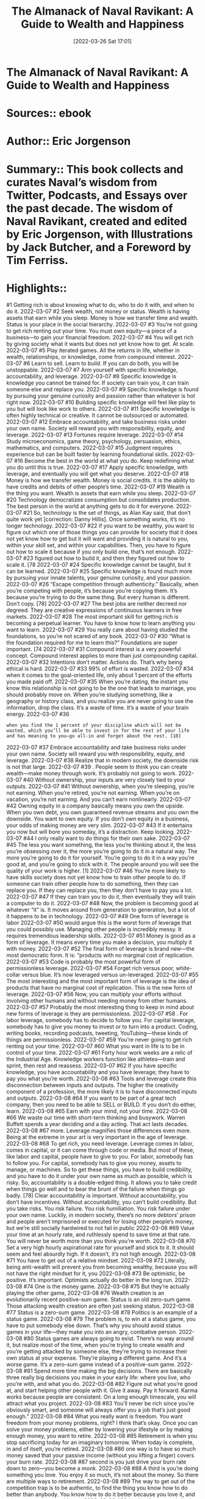 :PROPERTIES:
:ID:       87ce292d-af21-4d40-b07e-1e585dda0482
:END:
#+title: The Almanack of Naval Ravikant: A Guide to Wealth and Happiness
 #+date: [2022-03-26 Sat 17:01]
#+filetags: :inbox:Reference:
* The Almanack of Naval Ravikant: A Guide to Wealth and Happiness
* Sources::   ebook
* Author:: Eric Jorgenson
* Summary:: This book collects and curates Naval’s wisdom from Twitter, Podcasts, and Essays over the past decade. The wisdom of Naval Ravikant, created and edited by Eric Jorgenson, with Illustrations by Jack Butcher, and a Foreword by Tim Ferriss.
* Highlights::

#1
Getting rich is about knowing what to do, who to do it with, and when to do it.
2022-03-07
#2
Seek wealth, not money or status. Wealth is having assets that earn while you sleep. Money is how we transfer time and wealth. Status is your place in the social hierarchy.
2022-03-07
#3
You’re not going to get rich renting out your time. You must own equity—a piece of a business—to gain your financial freedom.
2022-03-07
#4
You will get rich by giving society what it wants but does not yet know how to get. At scale.
2022-03-07
#5
Play iterated games. All the returns in life, whether in wealth, relationships, or knowledge, come from compound interest.
2022-03-07
#6
Learn to sell. Learn to build. If you can do both, you will be unstoppable.
2022-03-07
#7
Arm yourself with specific knowledge, accountability, and leverage.
2022-03-07
#8
Specific knowledge is knowledge you cannot be trained for. If society can train you, it can train someone else and replace you.
2022-03-07
#9
Specific knowledge is found by pursuing your genuine curiosity and passion rather than whatever is hot right now.
2022-03-07
#10
Building specific knowledge will feel like play to you but will look like work to others.
2022-03-07
#11
Specific knowledge is often highly technical or creative. It cannot be outsourced or automated.
2022-03-07
#12
Embrace accountability, and take business risks under your own name. Society will reward you with responsibility, equity, and leverage.
2022-03-07
#13
Fortunes require leverage.
2022-03-07
#14
Study microeconomics, game theory, psychology, persuasion, ethics, mathematics, and computers.
2022-03-07
#15
Judgment requires experience but can be built faster by learning foundational skills.
2022-03-07
#16
Become the best in the world at what you do. Keep redefining what you do until this is true.
2022-03-07
#17
Apply specific knowledge, with leverage, and eventually you will get what you deserve.
2022-03-07
#18
Money is how we transfer wealth. Money is social credits. It is the ability to have credits and debits of other people’s time.
2022-03-07
#19
Wealth is the thing you want. Wealth is assets that earn while you sleep.
2022-03-07
#20
Technology democratizes consumption but consolidates production. The best person in the world at anything gets to do it for everyone.
2022-03-07
#21
So, technology is the set of things, as Alan Kay said, that don’t quite work yet [correction: Danny Hillis]. Once something works, it’s no longer technology.
2022-03-07
#22
if you want to be wealthy, you want to figure out which one of those things you can provide for society that it does not yet know how to get but it will want and providing it is natural to you, within your skill set, and within your capabilities. Then, you have to figure out how to scale it because if you only build one, that’s not enough.
2022-03-07
#23
figured out how to build it, and then they figured out how to scale it. [78
2022-03-07
#24
Specific knowledge cannot be taught, but it can be learned.
2022-03-07
#25
Specific knowledge is found much more by pursuing your innate talents, your genuine curiosity, and your passion.
2022-03-07
#26
“Escape competition through authenticity.” Basically, when you’re competing with people, it’s because you’re copying them. It’s because you’re trying to do the same thing. But every human is different. Don’t copy. [78]
2022-03-07
#27
The best jobs are neither decreed nor degreed. They are creative expressions of continuous learners in free markets.
2022-03-07
#28
The most important skill for getting rich is becoming a perpetual learner. You have to know how to learn anything you want to learn.
2022-03-07
#29
You really care about having studied the foundations, so you’re not scared of any book.
2022-03-07
#30
“What is the foundation required for me to learn this?” Foundations are super important. [74
2022-03-07
#31
Compound interest is a very powerful concept. Compound interest applies to more than just compounding capital.
2022-03-07
#32
Intentions don’t matter. Actions do. That’s why being ethical is hard.
2022-03-07
#33
99% of effort is wasted.
2022-03-07
#34
when it comes to the goal-oriented life, only about 1 percent of the efforts you made paid off.
2022-03-07
#35
When you’re dating, the instant you know this relationship is not going to be the one that leads to marriage, you should probably move on. When you’re studying something, like a geography or history class, and you realize you are never going to use the information, drop the class. It’s a waste of time. It’s a waste of your brain energy.
2022-03-07
#36
: when you find the 1 percent of your discipline which will not be wasted, which you’ll be able to invest in for the rest of your life and has meaning to you—go all-in and forget about the rest. [10]
2022-03-07
#37
Embrace accountability and take business risks under your own name. Society will reward you with responsibility, equity, and leverage.
2022-03-07
#38
Realize that in modern society, the downside risk is not that large.
2022-03-07
#39
. People seem to think you can create wealth—make money through work. It’s probably not going to work.
2022-03-07
#40
Without ownership, your inputs are very closely tied to your outputs.
2022-03-07
#41
Without ownership, when you’re sleeping, you’re not earning. When you’re retired, you’re not earning. When you’re on vacation, you’re not earning. And you can’t earn nonlinearly.
2022-03-07
#42
Owning equity in a company basically means you own the upside. When you own debt, you own guaranteed revenue streams and you own the downside. You want to own equity. If you don’t own equity in a business, your odds of making money are very slim.
2022-03-07
#43
If it entertains you now but will bore you someday, it’s a distraction. Keep looking.
2022-03-07
#44
I only really want to do things for their own sake.
2022-03-07
#45
The less you want something, the less you’re thinking about it, the less you’re obsessing over it, the more you’re going to do it in a natural way. The more you’re going to do it for yourself. You’re going to do it in a way you’re good at, and you’re going to stick with it. The people around you will see the quality of your work is higher. [1]
2022-03-07
#46
You’re more likely to have skills society does not yet know how to train other people to do. If someone can train other people how to do something, then they can replace you. If they can replace you, then they don’t have to pay you a lot.
2022-03-07
#47
If they can train you to do it, then eventually they will train a computer to do it.
2022-03-07
#48
Now, the problem is becoming good at whatever “it” is. It moves around from generation to generation, but a lot of it happens to be in technology.
2022-03-07
#49
One form of leverage is labor
2022-03-07
#50
would argue this is the worst form of leverage that you could possibly use. Managing other people is incredibly messy. It requires tremendous leadership skills.
2022-03-07
#51
Money is good as a form of leverage. It means every time you make a decision, you multiply it with money.
2022-03-07
#52
The final form of leverage is brand new—the most democratic form. It is: “products with no marginal cost of replication.
2022-03-07
#53
Code is probably the most powerful form of permissionless leverage.
2022-03-07
#54
Forget rich versus poor, white-collar versus blue. It’s now leveraged versus un-leveraged.
2022-03-07
#55
The most interesting and the most important form of leverage is the idea of products that have no marginal cost of replication. This is the new form of leverage.
2022-03-07
#56
Now, you can multiply your efforts without involving other humans and without needing money from other humans.
2022-03-07
#57
Probably the most interesting thing to keep in mind about new forms of leverage is they are permissionless.
2022-03-07
#58
. For labor leverage, somebody has to decide to follow you. For capital leverage, somebody has to give you money to invest or to turn into a product. Coding, writing books, recording podcasts, tweeting, YouTubing—these kinds of things are permissionless.
2022-03-07
#59
You’re never going to get rich renting out your time.
2022-03-07
#60
What you want in life is to be in control of your time.
2022-03-07
#61
Forty hour work weeks are a relic of the Industrial Age. Knowledge workers function like athletes—train and sprint, then rest and reassess.
2022-03-07
#62
If you have specific knowledge, you have accountability and you have leverage; they have to pay you what you’re worth.
2022-03-08
#63
Tools and leverage create this disconnection between inputs and outputs. The higher the creativity component of a profession, the more likely it is to have disconnected inputs and outputs.
2022-03-08
#64
If you want to be part of a great tech company, then you need to be able to SELL or BUILD. If you don’t do either, learn.
2022-03-08
#65
Earn with your mind, not your time.
2022-03-08
#66
We waste our time with short-term thinking and busywork. Warren Buffett spends a year deciding and a day acting. That act lasts decades.
2022-03-08
#67
more. Leverage magnifies those differences even more. Being at the extreme in your art is very important in the age of leverage.
2022-03-08
#68
To get rich, you need leverage. Leverage comes in labor, comes in capital, or it can come through code or media. But most of these, like labor and capital, people have to give to you. For labor, somebody has to follow you. For capital, somebody has to give you money, assets to manage, or machines. So to get these things, you have to build credibility, and you have to do it under your own name as much as possible, which is risky. So, accountability is a double-edged thing. It allows you to take credit when things go well and to bear the brunt of the failure when things go badly. [78] Clear accountability is important. Without accountability, you don’t have incentives. Without accountability, you can’t build credibility. But you take risks. You risk failure. You risk humiliation. You risk failure under your own name. Luckily, in modern society, there’s no more debtors’ prison and people aren’t imprisoned or executed for losing other people’s money, but we’re still socially hardwired to not fail in public
2022-03-08
#69
Value your time at an hourly rate, and ruthlessly spend to save time at that rate. You will never be worth more than you think you’re worth.
2022-03-08
#70
Set a very high hourly aspirational rate for yourself and stick to it. It should seem and feel absurdly high. If it doesn’t, it’s not high enough.
2022-03-08
#71
You have to get out of a relative mindset.
2022-03-08
#72
Literally, being anti-wealth will prevent you from becoming wealthy, because you will not have the right mindset for it, you
2022-03-08
#73
Be optimistic, be positive. It’s important. Optimists actually do better in the long run. 
2022-03-08
#74
One is the money game.
2022-03-08
#75
But they’re actually playing the other game,
2022-03-08
#76
Wealth creation is an evolutionarily recent positive-sum game. Status is an old zero-sum game. Those attacking wealth creation are often just seeking status.
2022-03-08
#77
Status is a zero-sum game.
2022-03-08
#78
Politics is an example of a status game.
2022-03-08
#79
The problem is, to win at a status game, you have to put somebody else down. That’s why you should avoid status games in your life—they make you into an angry, combative person.
2022-03-08
#80
Status games are always going to exist. There’s no way around it, but realize most of the time, when you’re trying to create wealth and you’re getting attacked by someone else, they’re trying to increase their own status at your expense. They’re playing a different game. And it’s a worse game. It’s a zero-sum game instead of a positive-sum game.
2022-03-08
#81
Spend more time making the big decisions. There are basically three really big decisions you make in your early life: where you live, who you’re with, and what you do.
2022-03-08
#82
Figure out what you’re good at, and start helping other people with it. Give it away. Pay it forward. Karma works because people are consistent. On a long enough timescale, you will attract what you project.
2022-03-08
#83
You’ll never be rich since you’re obviously smart, and someone will always offer you a job that’s just good enough.”
2022-03-08
#84
What you really want is freedom. You want freedom from your money problems, right? I think that’s okay. Once you can solve your money problems, either by lowering your lifestyle or by making enough money, you want to retire.
2022-03-08
#85
Retirement is when you stop sacrificing today for an imaginary tomorrow. When today is complete, in and of itself, you’re retired.
2022-03-08
#86
one way is to have so much money saved that your passive income (without you lifting a finger) covers your burn rate.
2022-03-08
#87
second is you just drive your burn rate down to zero—you become a monk.
2022-03-08
#88
A third is you’re doing something you love. You enjoy it so much, it’s not about the money. So there are multiple ways to retirement.
2022-03-08
#89
The way to get out of the competition trap is to be authentic, to find the thing you know how to do better than anybody. You know how to do it better because you love it, and no one can compete with you.
2022-03-08
#90
Lusting for money is bad for us because it is a bottomless pit. It will always occupy your mind.
2022-03-08
#91
you can hold your lifestyle fixed and hopefully make your money in giant lump sums as opposed to a trickle at a time, you won’t have time to upgrade your lifestyle.
2022-03-08
#92
I value freedom above everything else. All kinds of freedom: freedom to do what I want, freedom from things I don’t want to do, freedom from my own emotions or things that may disturb my peace. For me, freedom is my number one value.
2022-03-08
#93
The winners of any game are the people who are so addicted they continue playing even as the marginal utility from winning declines.
2022-03-08
#94
If you’re not getting promoted through the ranks, it gets a lot harder to catch up later in life. It’s good to be in a smaller company early because there’s less of an infrastructure to prevent early promotion. [76
2022-03-08
#95
blind luck where one just gets lucky because something completely out of their control happened. This includes fortune, fate, etc.
2022-03-08
#96
there’s luck through persistence, hard work, hustle, and motion.
2022-03-08
#97
third way is you become very good at spotting luck.
2022-03-08
#98
last kind of luck is the weirdest, hardest kind, where you build a unique character, a unique brand, a unique mindset, which causes luck to find you.
2022-03-08
#99
To get rich without getting lucky, we want to be deterministic.
2022-03-08
#100
build your character in a certain way, then your character becomes your destiny.
2022-03-08
#101
Your character and your reputation are things you can build, which will let you take advantage of opportunities other people may characterize as lucky, but you know it wasn’t luck. [78] My co-founder Nivi said, “In a long-term game, it seems that everybody is making each other rich. And in a short-term game, it seems like everybody is making themselves rich.”
2022-03-08
#102
if you’re building something interesting, you will always have more people who will want to know you.
2022-03-08
#103
Apply specific knowledge with leverage and eventually, you will get what you deserve.
2022-03-08
#104
The only way to truly learn something is by doing
2022-03-08
#105
What making money will do is solve your money problems. It will remove a set of things that could get in the way of being happy, but it is not going to make you happy.
2022-03-08
#106
My definition of wisdom is knowing the long-term consequences of your actions.
2022-03-08
#107
Picking the direction you’re heading in for every decision is far, far more important than how much force you apply. Just pick the right direction to start walking in, and start walking. 
2022-03-08
#108
The really smart thinkers are clear thinkers. They understand the basics at a very, very fundamental level.
2022-03-08
#109
If you can’t rederive concepts from the basics as you need them, you’re lost. You’re just memorizing. 
2022-03-08
#110
To see the truth, you have to get your ego out of the way because your ego doesn’t want to face the truth.
2022-03-08
#111
What you feel tells you nothing about the facts—it merely tells you something about your estimate of the facts.
2022-03-08
#112
A contrarian isn’t one who always objects—that’s a conformist of a different sort. A contrarian reasons independently from the ground up and resists pressure to conform.
2022-03-09
#113
Any belief you took in a package (ex. Democrat, Catholic, American) is suspect and should be re-evaluated from base principles.
2022-03-09
#114
There are two attractive lessons about suffering in the long term. It can make you accept the world the way it is. The other lesson is it can make your ego change in an extremely hard way.
2022-03-09
#115
There are no permanent solutions in a dynamic system.
2022-03-09
#116
Self-serving conclusions should have a higher bar.
2022-03-09
#117
I never ask if “I like it” or “I don’t like it.” I think “this is what it is” or “this is what it isn’t.
2022-03-09
#118
If you have a criticism of someone, then don’t criticize the person—criticize the general approach or criticize the class of activities. If you have to praise somebody, then always try and find the person who is the best example of what you’re praising and praise the person, specifically.
2022-03-09
#119
The more you know, the less you diversify.
2022-03-09
#120
During decision-making, the brain is a memory prediction machine.
2022-03-09
#121
What you want is principles. You want mental models.
2022-03-09
#122
I think a lot of modern society can be explained through evolution. One theory is civilization exists to answer the question of who gets to mate.
2022-03-09
#123
I think being successful is just about not making mistakes. It’s not about having correct judgment. It’s about avoiding incorrect judgments. 
2022-03-09
#124
Ignore the noise. The market will decide.
2022-03-09
#125
I don’t think you can be successful in business or even navigate most of our modern capitalist society without an extremely good understanding of supply-and-demand, labor-versus-capital, game theory, and those kinds of things. 
2022-03-09
#126
To me, the principal-agent problem is the single most fundamental problem in microeconomics. If you do not understand the principal-agent problem, you will not know how to navigate your way through the world.
2022-03-09
#127
if you want it done right, then you have to go yourself and do it.
2022-03-09
#128
The more closely you can tie someone’s compensation to the exact value they’re creating, the more you turn them into a principal, and the less you turn them into an agent. 
2022-03-09
#129
Compound interest—most of you should know it in the finance context.
2022-03-09
#130
In the intellectual domain, compound interest rules.
2022-03-09
#131
I think basic mathematics is really underrated. If you’re going to make money, if you’re going to invest money, your basic math should be really good.
2022-03-09
#132
But you want arithmetic, probability, and statistics. Those are extremely important.
2022-03-09
#133
Calculus is useful to know, to understand the rates of change and how nature works. But it’s more important to understand the principles of calculus—where you’re measuring the change in small discrete or small continuous events.
2022-03-09
#134
Least understood, but the most important principle for anyone claiming “science” on their side—falsifiability. If it doesn’t make falsifiable predictions, it’s not science. For you to believe something is true, it should have predictive power, and it must be falsifiable.
2022-03-09
#135
If you can’t decide, the answer is no.
2022-03-09
#136
If you cannot decide, the answer is no.
2022-03-09
#137
If you cannot decide, the answer is no. 
2022-03-09
#138
Simple heuristic: If you’re evenly split on a difficult decision, take the path more painful in the short term.
2022-03-09
#139
By definition, if the two are even and one has short-term pain, that path has long-term gain associated. With the law of compound interest, long-term gain is what you want to go toward. Your brain is overvaluing the side with the short-term happiness and trying to avoid the one with short-term pain.
2022-03-09
#140
So you generally want to lean into things with short-term pain, but long-term gain.
2022-03-09
#141
Reading science, math, and philosophy one hour per day will likely put you at the upper echelon of human success within seven years.
2022-03-09
#142
You almost have to read the stuff you’re reading, because you’re into it. You don’t need any other reason. There’s no mission here to accomplish. Just read because you enjoy it.
2022-03-09
#143
I don’t actually read a lot of books. I pick up a lot of books and only get through a few which form the foundation of my knowledge.
2022-03-09
#144
As long as I have a book in my hand, I don’t feel like I’m wasting time.
2022-03-09
#145
Explain what you learned to someone else. Teaching forces learning.
2022-03-09
#146
Read the greats in math, science, and philosophy. Ignore your contemporaries and news. Avoid tribal identification. Put truth above social approval.
2022-03-09
#147
Study logic and math, because once you’ve mastered them, you won’t fear any book.
2022-03-09
#148
Because most people are intimidated by math and can’t independently critique it, they overvalue opinions backed with math/pseudoscience.
2022-03-09
#149
. Mathematics is a solid foundation.
2022-03-09
#150
Similarly, the hard sciences are a solid foundation. Microeconomics is a solid foundation.
2022-03-09
#151
To think clearly, understand the basics. If you’re memorizing advanced concepts without being able to re-derive them as needed, you’re lost.
2022-03-09
#152
Don’t take yourself so seriously. You’re just a monkey with a plan.
2022-03-09
#153
Maybe happiness is not something you inherit or even choose, but a highly personal skill that can be learned, like fitness or nutrition.
2022-03-09
#154
Happiness is the state when nothing is missing. When nothing is missing, your mind shuts down and stops running into the past or future to regret something or to plan something.
2022-03-09
#155
To me, happiness is not about positive thoughts. It’s not about negative thoughts. It’s about the absence of desire, especially the absence of desire for external things.
2022-03-09
#156
The fewer desires I can have, the more I can accept the current state of things, the less my mind is moving, because the mind really exists in motion toward the future or the past. The more present I am, the happier and more content I will be.
2022-03-09
#157
There are no external forces affecting your emotions—as much as it may feel that way.
2022-03-09
#158
Happiness is what’s there when you remove the sense that something is missing in your life.
2022-03-09
#159
What you’re left with in that neutral state is not neutrality. I think people believe neutrality would be a very bland existence. No, this is the existence little children live. If you look at little children, on balance, they’re generally pretty happy because they are really immersed in the environment and the moment, without any thought of how it should be given their personal preferences and desires. I think the neutral state is actually a perfection state. One can be very happy as long as one isn’t too caught up in their own head. 
2022-03-09
#160
A rational person can find peace by cultivating indifference to things outside of their control.
2022-03-09
#161
Happiness, love, and passion…aren’t things you find—they’re choices you make.
2022-03-10
#162
We crave experiences that will make us be present, but the cravings themselves take us from the present moment.
2022-03-10
#163
How I combat anxiety: I don’t try and fight it, I just notice I’m anxious because of all these thoughts. I try to figure out, “Would I rather be having this thought right now, or would I rather have my peace?” Because as long as I have my thoughts, I can’t have my peace.
2022-03-10
#164
Looking outside yourself for anything is the fundamental
2022-03-10
#165
The fundamental delusion: There is something out there that will make me happy and fulfilled forever.
2022-03-10
#166
Desire is a contract you make with yourself to be unhappy until you get what you want.
2022-03-10
#167
Desire is a contract you make with yourself to be unhappy until you get what you want.
2022-03-10
#168
, that happiness is internal. That conclusion set me on a path of working more on my internal self and realizing all real success is internal and has very little to do with external circumstances.
2022-03-10
#169
Survival and replication drive put us on the work treadmill. Hedonic adaptation keeps us there. The trick is knowing when to jump off and play instead.
2022-03-10
#170
the real winners are the ones who step out of the game entirely, who don’t even play the game, who rise above it. Those are the people who have such internal mental and self-control and self-awareness, they need nothing from anybody else.
2022-03-10
#171
You can get almost anything you want out of life, as long as it’s one thing and you want it far more than anything else.
2022-03-10
#172
Peace is happiness at rest, and happiness is peace in motion. You can convert peace into happiness anytime you want. But peace is what you want most of the time. If you’re a peaceful person, anything you do will be a happy activity.
2022-03-10
#173
The enemy of peace of mind is expectations drilled into you by society and other people.
2022-03-10
#174
The reality is life is a single-player game. You’re born alone. You’re going to die alone.
2022-03-10
#175
You’re gone in three generations, and nobody cares.
2022-03-10
#176
Perhaps one reason why yoga and meditation are hard to sustain is they have no extrinsic value. Purely single-player games.
2022-03-10
#177
It’s such a poisonous emotion because, at the end of the day, you’re no better off with jealousy. You’re unhappier, and the person you’re jealous of is still successful or good-looking or whatever they are.
2022-03-10
#178
If you’re not willing to do a wholesale, 24/7, 100 percent swap with who that person is, then there is no point in being jealous. Once I came to that realization, jealousy faded away because I don’t want to be anybody else. I’m perfectly happy being me. By the way, even that is under my control. To be happy being me. It’s just there are no social rewards for it.
2022-03-10
#179
My most surprising discovery in the last five years is that peace and happiness are skills.
2022-03-10
#180
When working, surround yourself with people more successful than you.
2022-03-10
#181
When playing, surround yourself with people happier than you.
2022-03-10
#182
It’s all trial and error. You just see what works. You can try sitting meditation.
2022-03-10
#183
The most important trick to being happy is to realize happiness is a skill you develop and a choice you make.
2022-03-10
#184
The obvious one is meditation—insight meditation. Working toward a specific purpose on it, which is to try and understand how my mind works.
2022-03-10
#185
Every time you catch yourself desiring something, say, “Is it so important to me I’ll be unhappy unless this goes my way?” You’re going to find with the vast majority of things it’s just not
2022-03-10
#186
The more you judge, the more you separate yourself.
2022-03-10
#187
Caught in a funk? Use meditation, music, and exercise to reset your mood. Then choose a new path to commit emotional energy for rest of
2022-03-10
#188
Politics, academia, and social status are all zero-sum games. Positive-sum games create positive people.
2022-03-11
#189
Increase serotonin in the brain without drugs: Sunlight, exercise, positive thinking, and tryptophan.
2022-03-11
#190
Your life is a firefly blink in a night. You’re here for such a brief period of time. If you fully acknowledge the futility of what you’re doing, then I think it can bring great happiness and peace because you realize this is a game. But it’s a fun game. All that matters is you experience your reality as you go through life.
2022-03-11
#191
You’re going to die one day, and none of this is going to matter. So enjoy yourself. Do something positive. Project some love. Make someone happy. Laugh a little bit. Appreciate the moment. And do your work. 
2022-03-11
#192
All you should do is what you want to do.
2022-03-14
#193
To make an original contribution, you have to be irrationally obsessed with something.
2022-03-14
#194
Sugar makes you hungry. Sugar signals to your body, “There’s this incredible food resource in the environment we’re not evolved for,” so you rush out to get sugar. The problem is the sugar effect dominates the fat effect. If you eat a fatty meal and you throw some sugar in, the sugar is going to deliver hunger and fat is going to deliver the calories and you’re just going to binge. That’s why all desserts are large combinations of fat and carbs together.
2022-03-14
#195
In nature, it’s very rare to find carbs and fat together. In nature, I find carbs and fat together in coconuts, in mangoes, maybe in bananas, but it’s basically tropical fruits. The combination of sugar and fat together is really deadly.
2022-03-14
#196
Dietary fat drives satiety. Dietary sugar drives hunger. The sugar effect dominates. Control your appetite accordingly.
2022-03-14
#197
The harder the workout, the easier the day.
2022-03-14
#198
World’s simplest diet: The more processed the food, the less one should consume.
2022-03-14
#199
What I did was decide my number one priority in life, above my happiness, above my family, above my work, is my own health. It starts with my physical health. [4] Because my physical health became my number one priority, then I could never say I don’t have time. In the morning, I work out, and however long it takes is how long it takes. I do not start my day until I’ve worked out. I don’t care if the world is imploding and melting down, it can wait another thirty minutes until I’m done working out.
2022-03-14
#200
If something is your number one priority, then you will do it. That’s just the way life works. If you’ve got a fuzzy basket of ten or fifteen
2022-03-14
#201
Basically, if you are making the hard choices right now in what to eat, you’re not eating all the junk food you want, and making the hard choice to work out. So, your life long-term will be easy.
2022-03-14
#202
If you make the easy choices right now, your overall life will be a lot harder. 
2022-03-14
#203
Your breath is one of the few places where your autonomic nervous system meets your voluntary nervous system. It’s involuntary, but you can also control it.
2022-03-14
#204
Our bodies have lost touch with the cold. The cold is important because it can activate the immune system.
2022-03-14
#205
Meditation is intermittent fasting for the mind. Too much sugar leads to a heavy body, and too many distractions lead to a heavy mind. Time spent undistracted and alone, in self-examination, journaling, meditation, resolves the unresolved and takes us from mentally fat to fit.
2022-03-14
#206
Life-hack: When in bed, meditate. Either you will have a deep meditation or fall asleep. Victory either way.
2022-03-14
#207
Insight meditation lets you run your brain in debug mode until you realize you’re just a subroutine in a larger program.
2022-03-18
#208
The ability to singularly focus is related to the ability to lose yourself and be present, happy, and (ironically) more effective. 
2022-03-18
#209
To have peace of mind, you have to have peace of body first.
2022-03-18
#210
Impatience with actions, patience with results.
2022-03-18
#211
Anything you have to do, just get it done.
2022-03-18
#212
you just have to be patient with the results because you’re dealing with complex systems and many people.
2022-03-18
#213
The current environment programs the brain, but the clever brain can choose its upcoming environment.
2022-03-18
#214
Number one: read.
2022-03-18
#215
Related to the skill of reading are the skills of mathematics and persuasion.
2022-03-18
#216
Mathematics helps with all the complex and difficult things in life.
2022-03-18
#217
Nature speaks in mathematics.
2022-03-18
#218
The hardest thing is not doing what you want—it’s knowing what you want.
2022-03-18
#219
Advice to my younger self: “Be exactly who you are.
2022-03-18
#220
Holding back means staying in bad relationships and bad jobs for years instead of minutes.
2022-03-18
#221
Courage isn’t charging into a machine gun nest. Courage is not caring what other people think.
2022-03-18
#222
Value your time. It is all you have. It’s more important than your money. It’s more important than your friends. It is more important than anything. Your time is all you have. Do not waste your time.
2022-03-18
#223
anger is a loss of control over the situation. Anger is a contract you make with yourself to be in physical and mental and emotional turmoil until reality changes.
2022-03-18
#224
It’s personal. You have to find your own meaning.
2022-03-19
#225
There is no meaning to life.
2022-03-19
#226
Anything you do will fade.
2022-03-19
#227
There is no fundamental, intrinsic purposeful meaning to the Universe.
2022-03-19
#228
Basically, in physics, the arrow of time comes from entropy. The second law of thermodynamics states entropy only goes up, which means disorder in the Universe only goes up, which means concentrated free energy only goes down.
2022-03-19
#229
. The more complex system you create, whether it’s through computers, civilization, art, mathematics, or creating a family—you actually accelerate the heat death of the Universe. You’re pushing us towards this point where we end up as one thing.
2022-03-19
#230
Honesty is a core, core, core value. By honesty, I mean I want to be able to just be me. I never want to be in an environment or around people where I have to watch what I say.
2022-03-19
#231
Before you can lie to another, you must first lie to yourself.
2022-03-19
#232
Another example of a foundational value: I don’t believe in any short-term thinking or dealing.
2022-03-19
#233
Another one is I only believe in peer relationships.
2022-03-19
#234
Another: I don’t believe in anger anymore.
2022-03-19
#235
Anger is a hot coal you hold in your hand while waiting to throw it at somebody.
2022-03-19
#236
All benefits in life come from compound interest, whether in money, relationships, love, health, activities, or habits. I only want to be around people I know I’m going to be around for the rest of my life. I only want to work on things I know have long-term payout.
2022-03-23
#237
The older the question, the older the answers.
2022-03-23
#238
Understanding the long-term consequences of your actions. 
2022-03-23
#239
the only thing that exists is this exact point where you are in space at the exact time you happen to be here.
2022-03-23 
